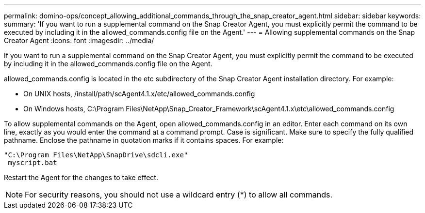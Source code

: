 ---
permalink: domino-ops/concept_allowing_additional_commands_through_the_snap_creator_agent.html
sidebar: sidebar
keywords: 
summary: 'If you want to run a supplemental command on the Snap Creator Agent, you must explicitly permit the command to be executed by including it in the allowed_commands.config file on the Agent.'
---
= Allowing supplemental commands on the Snap Creator Agent
:icons: font
:imagesdir: ../media/

[.lead]
If you want to run a supplemental command on the Snap Creator Agent, you must explicitly permit the command to be executed by including it in the allowed_commands.config file on the Agent.

allowed_commands.config is located in the etc subdirectory of the Snap Creator Agent installation directory. For example:

* On UNIX hosts, /install/path/scAgent4.1.x/etc/allowed_commands.config
* On Windows hosts, C:\Program Files\NetApp\Snap_Creator_Framework\scAgent4.1.x\etc\allowed_commands.config

To allow supplemental commands on the Agent, open allowed_commands.config in an editor. Enter each command on its own line, exactly as you would enter the command at a command prompt. Case is significant. Make sure to specify the fully qualified pathname. Enclose the pathname in quotation marks if it contains spaces. For example:

----
"C:\Program Files\NetApp\SnapDrive\sdcli.exe"
 myscript.bat
----

Restart the Agent for the changes to take effect.

NOTE: For security reasons, you should not use a wildcard entry (*) to allow all commands.
